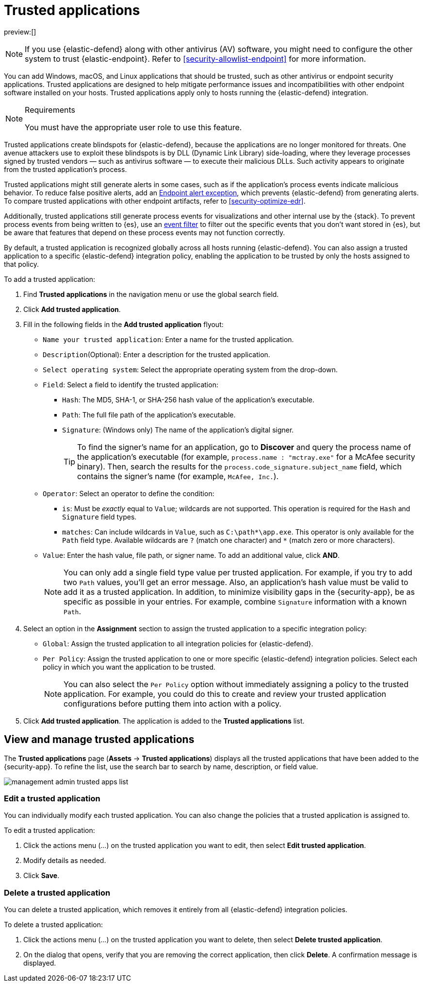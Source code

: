 [[security-trusted-applications]]
= Trusted applications

// :keywords: serverless, security, how-to

preview:[]

[NOTE]
====
If you use {elastic-defend} along with other antivirus (AV) software, you might need to configure the other system to trust {elastic-endpoint}. Refer to <<security-allowlist-endpoint>> for more information.
====

You can add Windows, macOS, and Linux applications that should be trusted, such as other antivirus or endpoint security applications. Trusted applications are designed to help mitigate performance issues and incompatibilities with other endpoint software installed on your hosts. Trusted applications apply only to hosts running the {elastic-defend} integration.

.Requirements
[NOTE]
====
You must have the appropriate user role to use this feature.

// Placeholder statement until we know which specific roles are required. Classic statement below for reference.

// You must have the **Trusted Applications** <DocLink slug="/serverless/security/endpoint-management-req">privilege</DocLink> to access this feature.
====

Trusted applications create blindspots for {elastic-defend}, because the applications are no longer monitored for threats. One avenue attackers use to exploit these blindspots is by DLL (Dynamic Link Library) side-loading, where they leverage processes signed by trusted vendors — such as antivirus software — to execute their malicious DLLs. Such activity appears to originate from the trusted application's process.

Trusted applications might still generate alerts in some cases, such as if the application's process events indicate malicious behavior. To reduce false positive alerts, add an <<endpoint-rule-exceptions,Endpoint alert exception>>, which prevents {elastic-defend} from generating alerts. To compare trusted applications with other endpoint artifacts, refer to <<security-optimize-edr>>.

Additionally, trusted applications still generate process events for visualizations and other internal use by the {stack}. To prevent process events from being written to {es}, use an <<security-event-filters,event filter>> to filter out the specific events that you don't want stored in {es}, but be aware that features that depend on these process events may not function correctly.

By default, a trusted application is recognized globally across all hosts running {elastic-defend}. You can also assign a trusted application to a specific {elastic-defend} integration policy, enabling the application to be trusted by only the hosts assigned to that policy.

To add a trusted application:

. Find **Trusted applications** in the navigation menu or use the global search field.
. Click **Add trusted application**.
. Fill in the following fields in the **Add trusted application** flyout:
+
** `Name your trusted application`: Enter a name for the trusted application.
** `Description`(Optional): Enter a description for the trusted application.
** `Select operating system`: Select the appropriate operating system from the drop-down.
** `Field`: Select a field to identify the trusted application:
+
*** `Hash`: The MD5, SHA-1, or SHA-256 hash value of the application's executable.
*** `Path`: The full file path of the application's executable.
*** `Signature`: (Windows only) The name of the application's digital signer.
+
[TIP]
====
To find the signer's name for an application, go to **Discover** and query the process name of the application's executable (for example, `process.name : "mctray.exe"` for a McAfee security binary). Then, search the results for the `process.code_signature.subject_name` field, which contains the signer's name (for example, `McAfee, Inc.`).
====
** `Operator`: Select an operator to define the condition:
+
*** `is`: Must be _exactly_ equal to `Value`; wildcards are not supported. This operation is required for the `Hash` and `Signature` field types.
*** `matches`: Can include wildcards in `Value`, such as `C:\path*\app.exe`. This operator is only available for the `Path` field type. Available wildcards are `?` (match one character) and `*` (match zero or more characters).
** `Value`: Enter the hash value, file path, or signer name. To add an additional value, click **AND**.
+
[NOTE]
====
You can only add a single field type value per trusted application. For example, if you try to add two `Path` values, you'll get an error message. Also, an application's hash value must be valid to add it as a trusted application. In addition, to minimize visibility gaps in the {security-app}, be as specific as possible in your entries. For example, combine `Signature` information with a known `Path`.
====
. Select an option in the **Assignment** section to assign the trusted application to a specific integration policy:
+
** `Global`: Assign the trusted application to all integration policies for {elastic-defend}.
** `Per Policy`: Assign the trusted application to one or more specific {elastic-defend} integration policies. Select each policy in which you want the application to be trusted.
+
[NOTE]
====
You can also select the `Per Policy` option without immediately assigning a policy to the trusted application. For example, you could do this to create and review your trusted application configurations before putting them into action with a policy.
====
. Click **Add trusted application**. The application is added to the **Trusted applications** list.

[discrete]
[[trusted-apps-list]]
== View and manage trusted applications

The **Trusted applications** page (**Assets** → **Trusted applications**) displays all the trusted applications that have been added to the {security-app}. To refine the list, use the search bar to search by name, description, or field value.

[role="screenshot"]
image::images/trusted-apps-ov/-management-admin-trusted-apps-list.png[]

[discrete]
[[edit-trusted-app]]
=== Edit a trusted application

You can individually modify each trusted application. You can also change the policies that a trusted application is assigned to.

To edit a trusted application:

. Click the actions menu (_..._) on the trusted application you want to edit, then select **Edit trusted application**.
. Modify details as needed.
. Click **Save**.

[discrete]
[[delete-trusted-app]]
=== Delete a trusted application

You can delete a trusted application, which removes it entirely from all {elastic-defend} integration policies.

To delete a trusted application:

. Click the actions menu (_..._) on the trusted application you want to delete, then select **Delete trusted application**.
. On the dialog that opens, verify that you are removing the correct application, then click **Delete**. A confirmation message is displayed.
